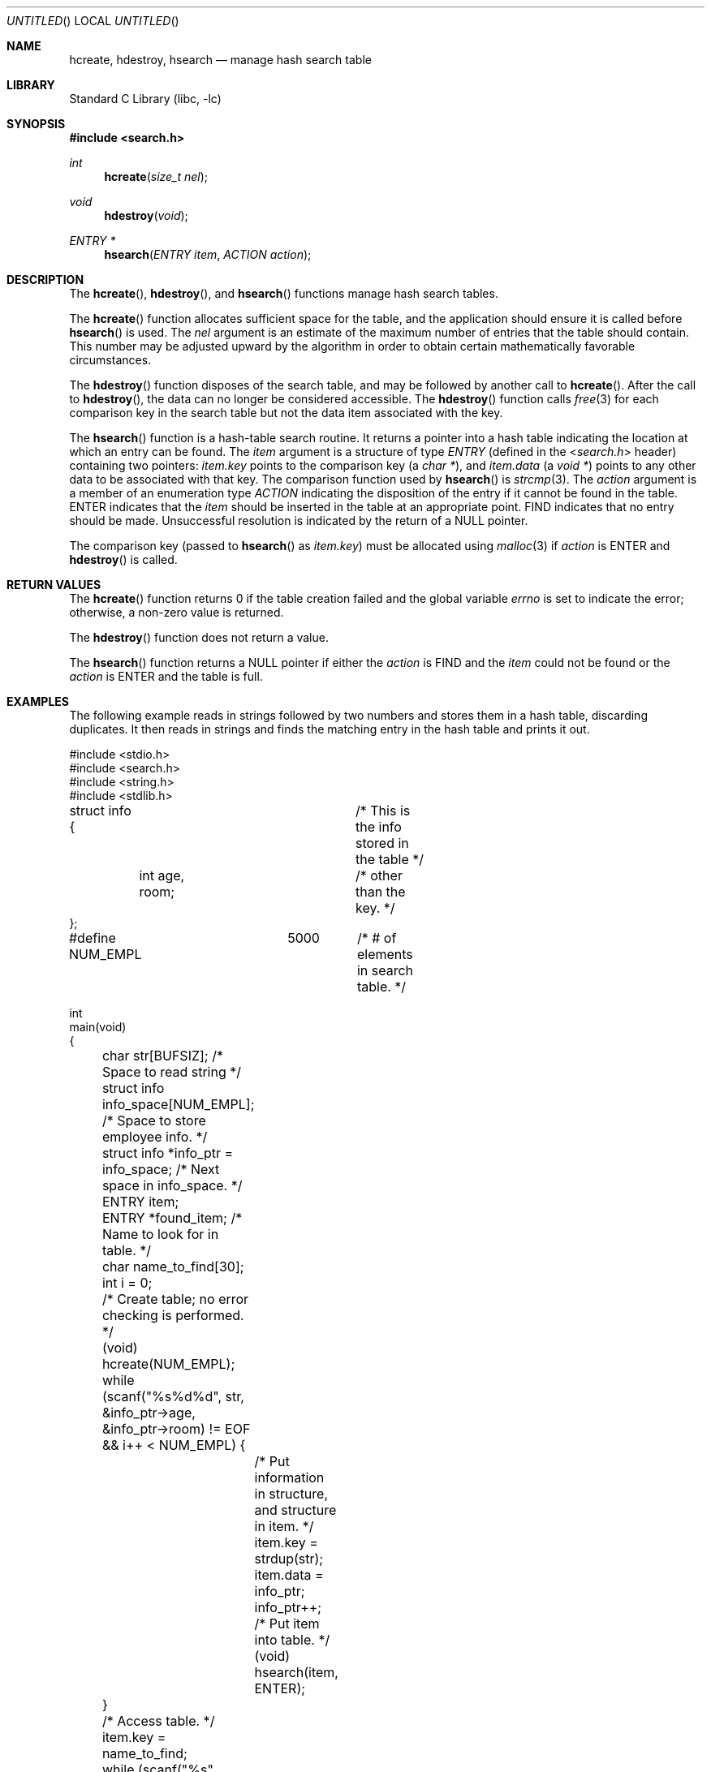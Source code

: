 .\"-
.\" Copyright (c) 1999 The NetBSD Foundation, Inc.
.\" All rights reserved.
.\"
.\" This code is derived from software contributed to The NetBSD Foundation
.\" by Klaus Klein.
.\"
.\" Redistribution and use in source and binary forms, with or without
.\" modification, are permitted provided that the following conditions
.\" are met:
.\" 1. Redistributions of source code must retain the above copyright
.\"    notice, this list of conditions and the following disclaimer.
.\" 2. Redistributions in binary form must reproduce the above copyright
.\"    notice, this list of conditions and the following disclaimer in the
.\"    documentation and/or other materials provided with the distribution.
.\"
.\" THIS SOFTWARE IS PROVIDED BY THE NETBSD FOUNDATION, INC. AND CONTRIBUTORS
.\" ``AS IS'' AND ANY EXPRESS OR IMPLIED WARRANTIES, INCLUDING, BUT NOT LIMITED
.\" TO, THE IMPLIED WARRANTIES OF MERCHANTABILITY AND FITNESS FOR A PARTICULAR
.\" PURPOSE ARE DISCLAIMED.  IN NO EVENT SHALL THE FOUNDATION OR CONTRIBUTORS
.\" BE LIABLE FOR ANY DIRECT, INDIRECT, INCIDENTAL, SPECIAL, EXEMPLARY, OR
.\" CONSEQUENTIAL DAMAGES (INCLUDING, BUT NOT LIMITED TO, PROCUREMENT OF
.\" SUBSTITUTE GOODS OR SERVICES; LOSS OF USE, DATA, OR PROFITS; OR BUSINESS
.\" INTERRUPTION) HOWEVER CAUSED AND ON ANY THEORY OF LIABILITY, WHETHER IN
.\" CONTRACT, STRICT LIABILITY, OR TORT (INCLUDING NEGLIGENCE OR OTHERWISE)
.\" ARISING IN ANY WAY OUT OF THE USE OF THIS SOFTWARE, EVEN IF ADVISED OF THE
.\" POSSIBILITY OF SUCH DAMAGE.
.\"
.\" $FreeBSD: src/lib/libc/stdlib/hcreate.3,v 1.7.2.1.4.1 2010/06/14 02:09:06 kensmith Exp $
.\"
.Dd July 6, 2008
.Os
.Dt HCREATE 3
.Sh NAME
.Nm hcreate , hdestroy , hsearch
.Nd manage hash search table
.Sh LIBRARY
.Lb libc
.Sh SYNOPSIS
.In search.h
.Ft int
.Fn hcreate "size_t nel"
.Ft void
.Fn hdestroy void
.Ft ENTRY *
.Fn hsearch "ENTRY item" "ACTION action"
.Sh DESCRIPTION
The
.Fn hcreate ,
.Fn hdestroy ,
and
.Fn hsearch
functions manage hash search tables.
.Pp
The
.Fn hcreate
function allocates sufficient space for the table, and the application should
ensure it is called before
.Fn hsearch
is used.
The
.Fa nel
argument is an estimate of the maximum
number of entries that the table should contain.
This number may be adjusted upward by the
algorithm in order to obtain certain mathematically favorable circumstances.
.Pp
The
.Fn hdestroy
function disposes of the search table, and may be followed by another call to
.Fn hcreate .
After the call to
.Fn hdestroy ,
the data can no longer be considered accessible.
The
.Fn hdestroy
function calls
.Xr free 3
for each comparison key in the search table
but not the data item associated with the key.
.Pp
The
.Fn hsearch
function is a hash-table search routine.
It returns a pointer into a hash table
indicating the location at which an entry can be found.
The
.Fa item
argument is a structure of type
.Vt ENTRY
(defined in the
.In search.h
header) containing two pointers:
.Fa item.key
points to the comparison key (a
.Vt "char *" ) ,
and
.Fa item.data
(a
.Vt "void *" )
points to any other data to be associated with
that key.
The comparison function used by
.Fn hsearch
is
.Xr strcmp 3 .
The
.Fa action
argument is a
member of an enumeration type
.Vt ACTION
indicating the disposition of the entry if it cannot be
found in the table.
.Dv ENTER
indicates that the
.Fa item
should be inserted in the table at an
appropriate point.
.Dv FIND
indicates that no entry should be made.
Unsuccessful resolution is
indicated by the return of a
.Dv NULL
pointer.
.Pp
The comparison key (passed to
.Fn hsearch
as
.Fa item.key )
must be allocated using
.Xr malloc 3
if
.Fa action
is
.Dv ENTER
and
.Fn hdestroy
is called.
.Sh RETURN VALUES
The
.Fn hcreate
function returns 0 if the table creation failed and the global variable
.Va errno
is set to indicate the error;
otherwise, a non-zero value is returned.
.Pp
The
.Fn hdestroy
function does not return a value.
.Pp
The
.Fn hsearch
function returns a
.Dv NULL
pointer if either the
.Fa action
is
.Dv FIND
and the
.Fa item
could not be found or the
.Fa action
is
.Dv ENTER
and the table is full.
.Sh EXAMPLES
The following example reads in strings followed by two numbers
and stores them in a hash table, discarding duplicates.
It then reads in strings and finds the matching entry in the hash
table and prints it out.
.Bd -literal
#include <stdio.h>
#include <search.h>
#include <string.h>
#include <stdlib.h>

struct info {			/* This is the info stored in the table */
	int age, room;		/* other than the key. */
};

#define NUM_EMPL	5000	/* # of elements in search table. */

int
main(void)
{
	char str[BUFSIZ]; /* Space to read string */
	struct info info_space[NUM_EMPL]; /* Space to store employee info. */
	struct info *info_ptr = info_space; /* Next space in info_space. */
	ENTRY item;
	ENTRY *found_item; /* Name to look for in table. */
	char name_to_find[30];
	int i = 0;

	/* Create table; no error checking is performed. */
	(void) hcreate(NUM_EMPL);

	while (scanf("%s%d%d", str, &info_ptr->age,
	    &info_ptr->room) != EOF && i++ < NUM_EMPL) {
		/* Put information in structure, and structure in item. */
		item.key = strdup(str);
		item.data = info_ptr;
		info_ptr++;
		/* Put item into table. */
		(void) hsearch(item, ENTER);
	}

	/* Access table. */
	item.key = name_to_find;
	while (scanf("%s", item.key) != EOF) {
		if ((found_item = hsearch(item, FIND)) != NULL) {
			/* If item is in the table. */
			(void)printf("found %s, age = %d, room = %d\en",
			    found_item->key,
			    ((struct info *)found_item->data)->age,
			    ((struct info *)found_item->data)->room);
		} else
			(void)printf("no such employee %s\en", name_to_find);
	}
	hdestroy();
	return 0;
}
.Ed
.Sh ERRORS
The
.Fn hcreate
and
.Fn hsearch
functions may fail if:
.Bl -tag -width Er
.It Bq Er ENOMEM
Insufficient storage space is available.
.It Bq Er EINVAL
A table already exists.
.El
.Sh SEE ALSO
.Xr bsearch 3 ,
.Xr lsearch 3 ,
.Xr malloc 3 ,
.Xr strcmp 3 ,
.Xr tsearch 3
.Sh STANDARDS
The
.Fn hcreate ,
.Fn hdestroy ,
and
.Fn hsearch
functions conform to
.St -xpg4.2 .
.Sh HISTORY
The
.Fn hcreate ,
.Fn hdestroy ,
and
.Fn hsearch
functions first appeared in
.At V .
.Sh BUGS
The interface permits the use of only one hash table at a time.
